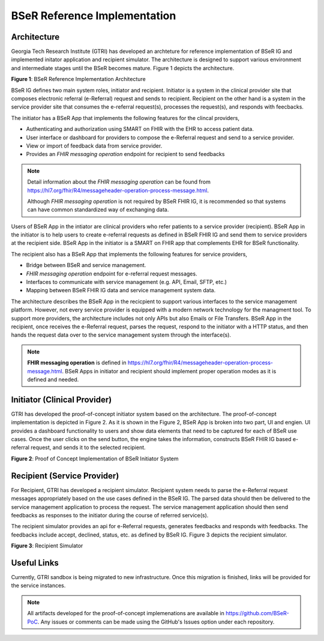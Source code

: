 BSeR Reference Implementation
=============================

Architecture
------------
Georgia Tech Research Institute (GTRI) has developed an archteture for reference implementation of BSeR IG and implemented
initator application and recipient simulator. The architecture is designed to support various environment and intermediate 
stages until the BSeR becomes mature. Figure 1 depicts the architecture.   

.. image:: 
   images/BSER_RI_Architecture.png
   :width: 520pt
   :alt: BSeR Reference Implementation Architecture 

**Figure 1**\ : BSeR Reference Implementation Architecture


BSeR IG defines two main system roles, initiator and recipient. Initiator is a system in the clinical provider site that composes 
electronic referral (e-Referral) request and sends to recipient. Recipient on the other hand is a system in the service provider 
site that consumes the e-referral request(s), processes the request(s), and responds with feecbacks. 

The initiator has a BSeR App that implements the following features for the clincal providers,

* Authenticating and authorization using SMART on FHIR with the EHR to access patient data.
* User interface or dashboard for providers to compose the e-Referral request and send to a service provider.
* View or import of feedback data from service provider.
* Provides an *FHIR messaging operation* endpoint for recipient to send feedbacks

.. note::
   Detail information about the *FHIR messaging operation* can be found from https://hl7.org/fhir/R4/messageheader-operation-process-message.html.
   
   Although *FHIR messaging operation* is not required by BSeR FHIR IG, it is recommended so that systems can have common 
   standardized way of exchanging data.

Users of BSeR App in the intiator are clinical providers who refer patients to a service provider (recipient). BSeR App in the 
initiator is to help users to create e-referral requests as defined in BSeR FHIR IG and send them to service providers at the 
recipient side. BSeR App in the initiator is a SMART on FHIR app that complements EHR for BSeR functionality.

The recipient also has a BSeR App that implements the following features for service providers,

* Bridge between BSeR and service management. 
* *FHIR messaging operation* endpoint for e-referral request messages.
* Interfaces to communicate with service management (e.g. API, Email, SFTP, etc.)
* Mapping between BSeR FHIR IG data and service management system data.

The architecture describes the BSeR App in the recicpient to support various interfaces to the service management platform.
However, not every service provider is equipped with a modern network technology for the managment tool. To support more 
providers, the architecture includes not only APIs but also Emails or File Transfers. BSeR App in the recipient, once receives 
the e-Referral request, parses the request, respond to the initiator with a HTTP status, and then hands the request data 
over to the service management system through the interface(s).

.. note::
   **FHIR messaging operation** is defined in https://hl7.org/fhir/R4/messageheader-operation-process-message.html. BSeR Apps
   in initiator and recipient should implement proper operation modes as it is defined and needed.


Initiator (Clinical Provider)
-----------------------------
GTRI has developed the proof-of-concept initiator system based on the architecture. The proof-of-concept
implementation is depicted in Figure 2. As it is shown in the Figure 2, BSeR App is broken into two part, UI and engien. UI
provides a dashboard functionality to users and show data elements that need to be captured for each of BSeR use cases. Once the
user clicks on the send button, the engine takes the information, constructs BSeR FHIR IG based e-referral request, and sends
it to the selected recipient. 


.. image:: 
   images/BSER_RI_Initiator_App.png
   :width: 520pt
   :alt: Proof of Concept Implementation of BSeR Initiator System

**Figure 2**\ : Proof of Concept Implementation of BSeR Initiator System


Recipient (Service Provider)
----------------------------

For Recipient, GTRI has developed a recipient simulator. Recipient system needs to parse the e-Referral request messages 
appropriately based on the use cases defined in the BSeR IG. The parsed data should then be delivered to the service 
management application to process the request. The service management application should then send feedbacks as responses 
to the initiator during the course of referred service(s). 

The recipient simulator provides an api for e-Referral requests, generates feedbacks and responds with feedbacks. The 
feedbacks include accept, declined, status, etc. as defined by BSeR IG. Figure 3 depicts the recipient
simulator.

.. image::
   images/BSER_RI_Recipient_Sim.png
   :width: 460pt
   :alt: Recipient simulator

**Figure 3**\ : Recipient Simulator


Useful Links
------------

Currently, GTRI sandbox is being migrated to new infrastructure. Once this migration is finished, links will be 
provided for the service instances.


.. note::
   All artifacts developed for the proof-of-concept implemenations are available in https://github.com/BSeR-PoC. 
   Any issues or comments can be made using the GitHub's Issues option under each repository.

